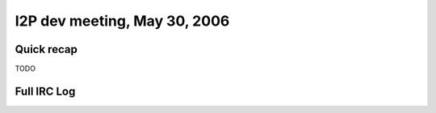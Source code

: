 I2P dev meeting, May 30, 2006
=============================

Quick recap
-----------

TODO

Full IRC Log
------------
